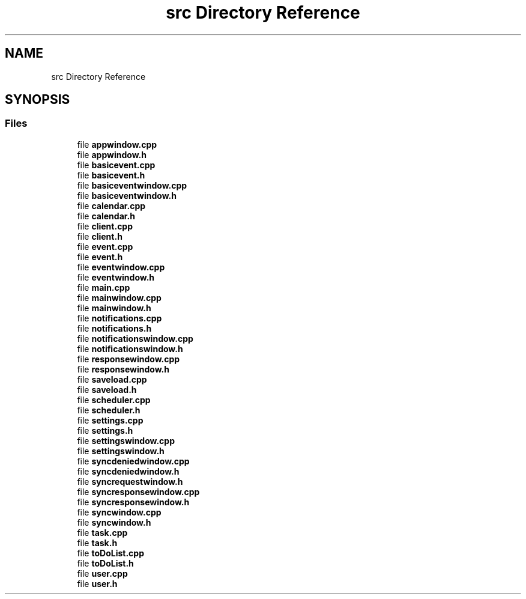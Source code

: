 .TH "src Directory Reference" 3 "Thu Jan 11 2024" "kOrganizify" \" -*- nroff -*-
.ad l
.nh
.SH NAME
src Directory Reference
.SH SYNOPSIS
.br
.PP
.SS "Files"

.in +1c
.ti -1c
.RI "file \fBappwindow\&.cpp\fP"
.br
.ti -1c
.RI "file \fBappwindow\&.h\fP"
.br
.ti -1c
.RI "file \fBbasicevent\&.cpp\fP"
.br
.ti -1c
.RI "file \fBbasicevent\&.h\fP"
.br
.ti -1c
.RI "file \fBbasiceventwindow\&.cpp\fP"
.br
.ti -1c
.RI "file \fBbasiceventwindow\&.h\fP"
.br
.ti -1c
.RI "file \fBcalendar\&.cpp\fP"
.br
.ti -1c
.RI "file \fBcalendar\&.h\fP"
.br
.ti -1c
.RI "file \fBclient\&.cpp\fP"
.br
.ti -1c
.RI "file \fBclient\&.h\fP"
.br
.ti -1c
.RI "file \fBevent\&.cpp\fP"
.br
.ti -1c
.RI "file \fBevent\&.h\fP"
.br
.ti -1c
.RI "file \fBeventwindow\&.cpp\fP"
.br
.ti -1c
.RI "file \fBeventwindow\&.h\fP"
.br
.ti -1c
.RI "file \fBmain\&.cpp\fP"
.br
.ti -1c
.RI "file \fBmainwindow\&.cpp\fP"
.br
.ti -1c
.RI "file \fBmainwindow\&.h\fP"
.br
.ti -1c
.RI "file \fBnotifications\&.cpp\fP"
.br
.ti -1c
.RI "file \fBnotifications\&.h\fP"
.br
.ti -1c
.RI "file \fBnotificationswindow\&.cpp\fP"
.br
.ti -1c
.RI "file \fBnotificationswindow\&.h\fP"
.br
.ti -1c
.RI "file \fBresponsewindow\&.cpp\fP"
.br
.ti -1c
.RI "file \fBresponsewindow\&.h\fP"
.br
.ti -1c
.RI "file \fBsaveload\&.cpp\fP"
.br
.ti -1c
.RI "file \fBsaveload\&.h\fP"
.br
.ti -1c
.RI "file \fBscheduler\&.cpp\fP"
.br
.ti -1c
.RI "file \fBscheduler\&.h\fP"
.br
.ti -1c
.RI "file \fBsettings\&.cpp\fP"
.br
.ti -1c
.RI "file \fBsettings\&.h\fP"
.br
.ti -1c
.RI "file \fBsettingswindow\&.cpp\fP"
.br
.ti -1c
.RI "file \fBsettingswindow\&.h\fP"
.br
.ti -1c
.RI "file \fBsyncdeniedwindow\&.cpp\fP"
.br
.ti -1c
.RI "file \fBsyncdeniedwindow\&.h\fP"
.br
.ti -1c
.RI "file \fBsyncrequestwindow\&.h\fP"
.br
.ti -1c
.RI "file \fBsyncresponsewindow\&.cpp\fP"
.br
.ti -1c
.RI "file \fBsyncresponsewindow\&.h\fP"
.br
.ti -1c
.RI "file \fBsyncwindow\&.cpp\fP"
.br
.ti -1c
.RI "file \fBsyncwindow\&.h\fP"
.br
.ti -1c
.RI "file \fBtask\&.cpp\fP"
.br
.ti -1c
.RI "file \fBtask\&.h\fP"
.br
.ti -1c
.RI "file \fBtoDoList\&.cpp\fP"
.br
.ti -1c
.RI "file \fBtoDoList\&.h\fP"
.br
.ti -1c
.RI "file \fBuser\&.cpp\fP"
.br
.ti -1c
.RI "file \fBuser\&.h\fP"
.br
.in -1c
